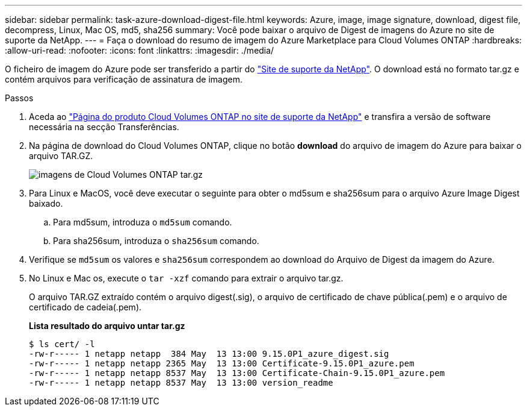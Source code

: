 ---
sidebar: sidebar 
permalink: task-azure-download-digest-file.html 
keywords: Azure, image, image signature, download, digest file, decompress, Linux, Mac OS, md5, sha256 
summary: Você pode baixar o arquivo de Digest de imagens do Azure no site de suporte da NetApp. 
---
= Faça o download do resumo de imagem do Azure Marketplace para Cloud Volumes ONTAP
:hardbreaks:
:allow-uri-read: 
:nofooter: 
:icons: font
:linkattrs: 
:imagesdir: ./media/


[role="lead"]
O ficheiro de imagem do Azure pode ser transferido a partir do https://mysupport.netapp.com/site/["Site de suporte da NetApp"^]. O download está no formato tar.gz e contém arquivos para verificação de assinatura de imagem.

.Passos
. Aceda ao https://mysupport.netapp.com/site/products/all/details/cloud-volumes-ontap/guideme-tab["Página do produto Cloud Volumes ONTAP no site de suporte da NetApp"^] e transfira a versão de software necessária na secção Transferências.
. Na página de download do Cloud Volumes ONTAP, clique no botão *download* do arquivo de imagem do Azure para baixar o arquivo TAR.GZ.
+
image::screenshot_cloud_volumes_ontap_tar.gz.png[imagens de Cloud Volumes ONTAP tar.gz]

. Para Linux e MacOS, você deve executar o seguinte para obter o md5sum e sha256sum para o arquivo Azure Image Digest baixado.
+
.. Para md5sum, introduza o `md5sum` comando.
.. Para sha256sum, introduza o `sha256sum` comando.


. Verifique se `md5sum` os valores e `sha256sum` correspondem ao download do Arquivo de Digest da imagem do Azure.
. No Linux e Mac os, execute o `tar -xzf` comando para extrair o arquivo tar.gz.
+
O arquivo TAR.GZ extraído contém o arquivo digest(.sig), o arquivo de certificado de chave pública(.pem) e o arquivo de certificado de cadeia(.pem).

+
*Lista resultado do arquivo untar tar.gz*

+
[listing]
----
$ ls cert/ -l
-rw-r----- 1 netapp netapp  384 May  13 13:00 9.15.0P1_azure_digest.sig
-rw-r----- 1 netapp netapp 2365 May  13 13:00 Certificate-9.15.0P1_azure.pem
-rw-r----- 1 netapp netapp 8537 May  13 13:00 Certificate-Chain-9.15.0P1_azure.pem
-rw-r----- 1 netapp netapp 8537 May  13 13:00 version_readme
----

